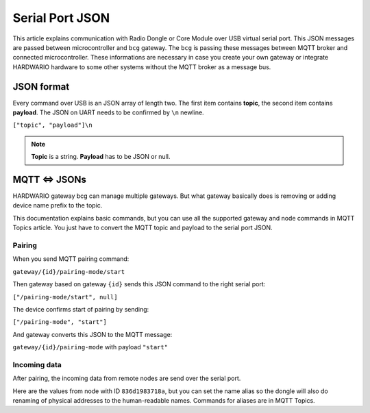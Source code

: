 ################
Serial Port JSON
################

This article explains communication with Radio Dongle or Core Module over USB virtual serial port.
This JSON messages are passed between microcontroller and ``bcg`` gateway.
The ``bcg`` is passing these messages between MQTT broker and connected microcontroller.
These informations are necessary in case you create your own gateway or integrate HARDWARIO hardware to some other systems without the MQTT broker as a message bus.

***********
JSON format
***********
Every command over USB is an JSON array of length two.
The first item contains **topic**, the second item contains **payload**.
The JSON on UART needs to be confirmed by ``\n`` newline.

``["topic", "payload"]\n``

.. note::

    **Topic** is a string. **Payload** has to be JSON or null.

**************
MQTT <=> JSONs
**************
HARDWARIO gateway bcg can manage multiple gateways.
But what gateway basically does is removing or adding device name prefix to the topic.

This documentation explains basic commands, but you can use all the supported gateway and node commands in MQTT Topics article.
You just have to convert the MQTT topic and payload to the serial port JSON.

Pairing
*******
When you send MQTT pairing command:

``gateway/{id}/pairing-mode/start``

Then gateway based on gateway ``{id}`` sends this JSON command to the right serial port:

``["/pairing-mode/start", null]``

The device confirms start of pairing by sending:

``["/pairing-mode", "start"]``

And gateway converts this JSON to the MQTT message:

``gateway/{id}/pairing-mode`` with payload ``"start"``

Incoming data
*************
After pairing, the incoming data from remote nodes are send over the serial port.

Here are the values from node with ID ``836d1983718a``, but you can set the name
alias so the dongle will also do renaming of physical addresses to the human-readable names. Commands for aliases are in MQTT Topics.

.. code-block:: json
    :linenos:

    ["836d1983718a/info", {"firmware": "generic-node-battery-standard", "version": "v1.7.4"} ]
    ["836d1983718a/battery/-/voltage", 2.31]
    ["836d1983718a/thermometer/0:0/temperature", 22.25]
    ["836d1983718a/thermometer/0:1/temperature", 21.62]
    ["836d1983718a/hygrometer/0:4/relative-humidity", 0.0]
    ["836d1983718a/lux-meter/0:0/illuminance", 22.2]
    ["836d1983718a/thermometer/0:0/temperature", 22.44]
    ["836d1983718a/hygrometer/0:4/relative-humidity", 43.6]
    ["836d1983718a/lux-meter/0:0/illuminance", 129.2]
    ["836d1983718a/lux-meter/0:0/illuminance", 277.4]
    ["836d1983718a/barometer/0:0/pressure", 96934.00]
    ["836d1983718a/barometer/0:0/altitude", 372.62]
